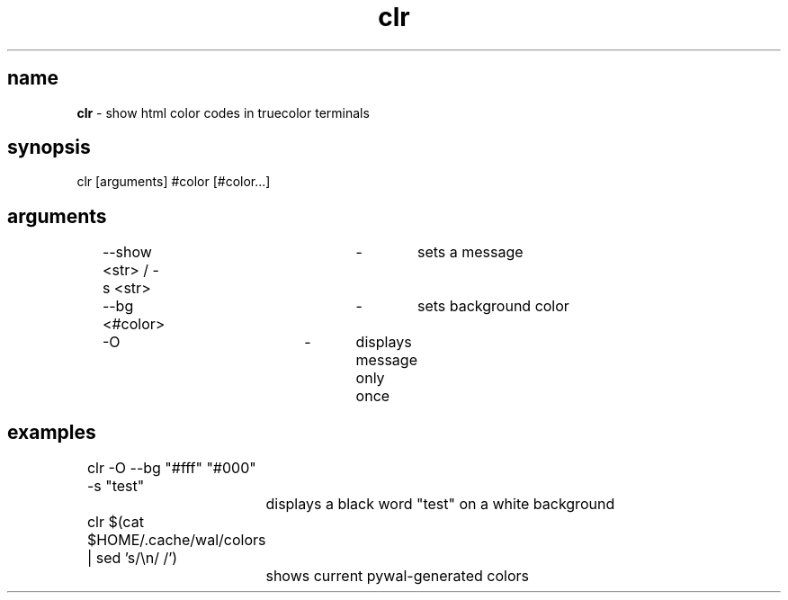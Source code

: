 .TH "clr" "1"
.SH "name"
\fBclr\fR \- show html color codes in truecolor terminals
.SH "synopsis"
clr [arguments] #color [#color...]
.SH "arguments"
	\-\-show <str> / -s <str>	\-	sets a message
.P
	\-\-bg <#color>			\-	sets background color
.P
	\-O				\-	displays message only once
.SH "examples"
	clr -O --bg "#fff" "#000" -s "test"
.P
		displays a black word "test" on a white background
.P
	clr $(cat $HOME/.cache/wal/colors | sed 's/\\n/ /')
.P
		shows current pywal-generated colors
